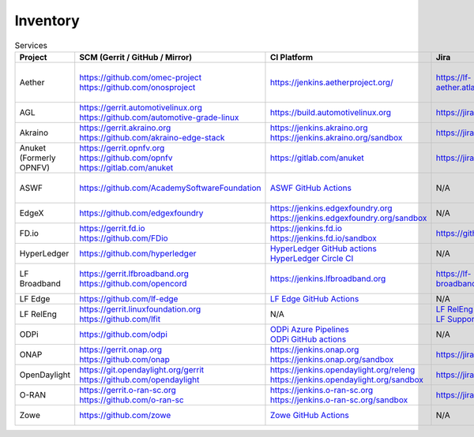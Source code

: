 .. _lfreleng-infra-inventory:

#########
Inventory
#########

.. list-table:: Services
   :widths: auto
   :header-rows: 1

   * - Project
     - SCM (Gerrit / GitHub / Mirror)
     - CI Platform
     - Jira
     - Artifact Repository
     - Build logs
     - Docs
     - Sonar

   * - Aether
     - | https://github.com/omec-project
       | https://github.com/onosproject
     - https://jenkins.aetherproject.org/
     - https://lf-aether.atlassian.net/jira/projects
     - | https://registry.aetherproject.org/
       | https://hub.docker.com/u/omecproject
       | https://hub.docker.com/u/aetherproject
       | https://hub.docker.com/u/onosproject
     - N/A
     - https://lf-aether.atlassian.net/wiki
     - N/A

   * - AGL
     - | https://gerrit.automotivelinux.org
       | https://github.com/automotive-grade-linux
     - https://build.automotivelinux.org
     - https://jira.automotivelinux.org
     - N/A
     - N/A
     - | https://wiki.automotivelinux.org
       | https://docs.automotivelinux.org
     - N/A

   * - Akraino
     - | https://gerrit.akraino.org
       | https://github.com/akraino-edge-stack
     - | https://jenkins.akraino.org
       | https://jenkins.akraino.org/sandbox
     - https://jira.akraino.org
     - | https://nexus.akraino.org
       | https://nexus3.akraino.org
     - | https://logs.akraino.org
     - | https://wiki.akraino.org
     - https://sonarcloud.io/organizations/akraino-edge-stack/projects

   * - Anuket (Formerly OPNFV)
     - | https://gerrit.opnfv.org
       | https://github.com/opnfv
       | https://gitlab.com/anuket
     - https://gitlab.com/anuket
     - https://jira.opnfv.org
     - N/A
     - N/A
     - | https://wiki.anuket.io
       | https://docs.anuket.io
     - N/A

   * - ASWF
     - https://github.com/AcademySoftwareFoundation
     - `ASWF GitHub Actions <https://github.com/AcademySoftwareFoundation>`_
     - N/A
     - | `Artifactory <https://linuxfoundation.jfrog.io/artifactory/aswf-conan/>`_
       | `Docker Hub <https://hub.docker.com/u/aswf>`_
       | `GitHub Releases for source releases <https://github.com/AcademySoftwareFoundation>`_
     - N/A
     - https://wiki.aswf.io
     - https://sonarcloud.io/organizations/academysoftwarefoundation/projects

   * - EdgeX
     - https://github.com/edgexfoundry
     - | https://jenkins.edgexfoundry.org
       | https://jenkins.edgexfoundry.org/sandbox
     - N/A
     - | https://nexus.edgexfoundry.org
       | https://nexus3.edgexfoundry.org
     - https://logs.edgexfoundry.org
     - | https://wiki.edgexfoundry.org
       | https://docs.edgexfoundry.org
     - https://sonarcloud.io/organizations/edgexfoundry/projects

   * - FD.io
     - | https://gerrit.fd.io
       | https://github.com/FDio
     - | https://jenkins.fd.io
       | https://jenkins.fd.io/sandbox
     - https://github.com/FDio
     - https://packagecloud.io/fdio
     - https://s3-logs.fd.io/logs/
     - | https://wiki.fd.io
       | https://fd.io/documentation
     - https://sonarcloud.io/organizations/fdio/projects

   * - HyperLedger
     - https://github.com/hyperledger
     - | `HyperLedger GitHub actions <https://github.com/hyperledger>`_
       | `HyperLedger Circle CI <https://app.circleci.com/pipelines/github/hyperledger-labs>`_
     - N/A
     - https://hyperledger.jfrog.io/ui/packages
     - N/A
     - | https://wiki.hyperledger.org
       | https://hyperledger-fabric.readthedocs.io
     - N/A

   * - LF Broadband
     - | https://gerrit.lfbroadband.org
       | https://github.com/opencord
     - https://jenkins.lfbroadband.org
     - https://lf-broadband.atlassian.net/jira
     - https://hub.docker.com/u/voltha
     - N/A
     - | https://docs.voltha.org/master/index.html
       | https://lf-broadband.atlassian.net/wiki/spaces/HOME/overview
     - N/A

   * - LF Edge
     - https://github.com/lf-edge
     - `LF Edge GitHub Actions <https://github.com/lf-edge>`_
     - N/A
     - N/A
     - N/A
     - https://wiki.lfedge.org
     - N/A

   * - LF RelEng
     - | https://gerrit.linuxfoundation.org
       | https://github.com/lfit
     - N/A
     - | `LF RelEng Projects <https://jira.linuxfoundation.org/secure/RapidBoard.jspa?rapidView=323>`_
       | `LF Support Desk <https://support.linuxfoundation.org>`_
     - N/A
     - N/A
     - https://docs.releng.linuxfoundation.org
     - N/A

   * - ODPi
     - https://github.com/odpi
     - | `ODPi Azure Pipelines <https://dev.azure.com/ODPi/Egeria/_build>`_
       | `ODPi GitHub actions <https://github.com/odpi>`_
     - N/A
     - https://odpi.jfrog.io/odpi/webapp
     - N/A
     - N/A
     - https://sonarcloud.io/organizations/odpi/projects

   * - ONAP
     - | https://gerrit.onap.org
       | https://github.com/onap
     - | https://jenkins.onap.org
       | https://jenkins.onap.org/sandbox
     - https://jira.onap.org
     - | https://nexus.onap.org
       | https://nexus3.onap.org
     - https://logs.onap.org
     - | https://wiki.onap.org
       | https://docs.onap.org
     - https://sonarcloud.io/organizations/onap/projects

   * - OpenDaylight
     - | https://git.opendaylight.org/gerrit
       | https://github.com/opendaylight
     - | https://jenkins.opendaylight.org/releng
       | https://jenkins.opendaylight.org/sandbox
     - https://jira.opendaylight.org
     - | https://nexus.opendaylight.org
       | https://nexus3.opendaylight.org
     - https://logs.opendaylight.org
     - | https://wiki.opendaylight.org
       | https://docs.opendaylight.org
     - https://sonarcloud.io/organizations/opendaylight/projects

   * - O-RAN
     - | https://gerrit.o-ran-sc.org
       | https://github.com/o-ran-sc
     - | https://jenkins.o-ran-sc.org
       | https://jenkins.o-ran-sc.org/sandbox
     - https://jira.o-ran-sc.org
     - | https://nexus.o-ran-sc.org
       | https://nexus3.o-ran-sc.org
     - https://logs.o-ran-sc.org
     - | https://wiki.o-ran-sc.org
       | https://docs.o-ran-sc.org
     - https://sonarcloud.io/organizations/o-ran-sc/projects

   * - Zowe
     - https://github.com/zowe
     - `Zowe GitHub Actions <https://github.com/zowe>`_
     - N/A
     - https://zowe.jfrog.io
     - N/A
     - | https://wiki.openmainframeproject.org
       | https://docs.zowe.org
     - https://sonarcloud.io/organizations/zowe/projects
